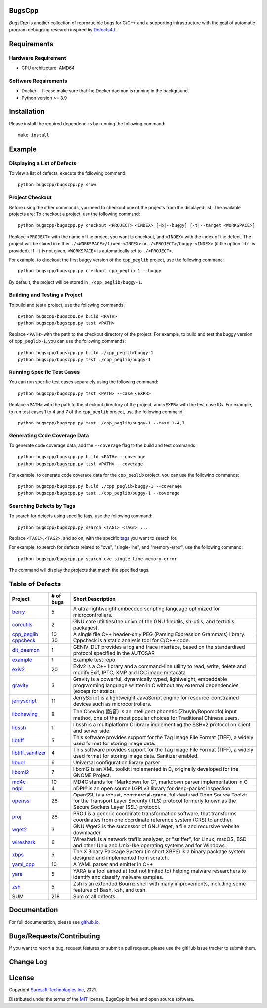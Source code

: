 BugsCpp
===========
.. begin abstract

|gitHub-actions-badge| |taxonomy-badge| |docs| |tests-badge| |coverage-badge|

`BugsCpp` is another collection of reproducible bugs for C/C++ and a supporting infrastructure with the goal of automatic program debugging research
inspired by `Defects4J`_.

.. _`Defects4J`: https://github.com/rjust/defects4j
.. |github-actions-badge| image:: https://github.com/Suresoft-GLaDOS/bugscpp/actions/workflows/build.yml/badge.svg
   :alt: Build

.. |taxonomy-badge| image:: https://github.com/Suresoft-GLaDOS/bugscpp/actions/workflows/taxonomy.yml/badge.svg
   :alt: Taxonomy

.. |docs| image:: https://github.com/Suresoft-GLaDOS/bugscpp/actions/workflows/deploy-gh-pages.yml/badge.svg
   :alt: Docs

.. |tests-badge| image:: https://suresoft-glados.github.io/bugscpp/reports/junit/tests-badge.svg?dummy=8484744
   :target: https://suresoft-glados.github.io/bugscpp/reports/junit/report.html
   :alt: Tests

.. |coverage-badge| image:: https://suresoft-glados.github.io/bugscpp/reports/coverage/coverage-badge.svg?dummy=8484744
   :target: https://suresoft-glados.github.io/bugscpp/reports/coverage/index.html
   :alt: Coverage Status

.. end abstract

Requirements
============
.. begin requirements

Hardware Requirement
--------------------
- CPU architecture: AMD64

Software Requirements
---------------------
- Docker:
  - Please make sure that the Docker daemon is running in the background.
- Python version >= 3.9

.. end requirements

Installation
============
.. begin installation

Please install the required dependencies by running the following command:

::

    make install

.. end installation

Example
=======
.. begin example

Displaying a List of Defects
------------------------------------
To view a list of defects, execute the following command:

::

    python bugscpp/bugscpp.py show

Project Checkout
----------------
Before using the other commands, you need to checkout one of the projects from the displayed list. The available projects are:
To checkout a project, use the following command:

::

    python bugscpp/bugscpp.py checkout <PROJECT> <INDEX> [-b|--buggy] [-t|--target <WORKSPACE>]

Replace ``<PROJECT>`` with the name of the project you want to checkout, and ``<INDEX>`` with the index of the defect.
The project will be stored in either ``./<WORKSPACE>/fixed-<INDEX>`` or ``./<PROJECT>/buggy-<INDEX>`` (if the option``-b`` is provided).
If ``-t`` is not given, ``<WORKSPACE>`` is automatically set to ``./<PROJECT>``.

For example, to checkout the first buggy version of the ``cpp_peglib`` project, use the following command:

::

    python bugscpp/bugscpp.py checkout cpp_peglib 1 --buggy

By default, the project will be stored in ``./cpp_peglib/buggy-1``.

Building and Testing a Project
------------------------------
To build and test a project, use the following commands:

::

    python bugscpp/bugscpp.py build <PATH>
    python bugscpp/bugscpp.py test <PATH>

Replace ``<PATH>`` with the path to the checkout directory of the project. For example, to build and test the  buggy version of ``cpp_peglib-1``, you can use the following commands:

::

    python bugscpp/bugscpp.py build ./cpp_peglib/buggy-1
    python bugscpp/bugscpp.py test ./cpp_peglib/buggy-1

Running Specific Test Cases
---------------------------
You can run specific test cases separately using the following command:

::

    python bugscpp/bugscpp.py test <PATH> --case <EXPR>

Replace ``<PATH>`` with the path to the checkout directory of the project, and ``<EXPR>`` with the test case IDs. For example, to run test cases 1 to 4 and 7 of the ``cpp_peglib`` project, use the following command:

::

    python bugscpp/bugscpp.py test ./cpp_peglib/buggy-1 --case 1-4,7

Generating Code Coverage Data
-----------------------------
To generate code coverage data, add the ``--coverage`` flag to the build and test commands:

::

    python bugscpp/bugscpp.py build <PATH> --coverage
    python bugscpp/bugscpp.py test <PATH> --coverage

For example, to generate code coverage data for the ``cpp_peglib`` project, you can use the following commands:

::

    python bugscpp/bugscpp.py build ./cpp_peglib/buggy-1 --coverage
    python bugscpp/bugscpp.py test ./cpp_peglib/buggy-1 --coverage

Searching Defects by Tags
-------------------------
To search for defects using specific tags, use the following command:

::

    python bugscpp/bugscpp.py search <TAG1> <TAG2> ...

Replace ``<TAG1>``, ``<TAG2>``, and so on, with the specific `tags`_ you want to search for.

.. _`tags`: https://github.com/Suresoft-GLaDOS/bugscpp/wiki/tags_bugscpp

For example, to search for defects related to "cve", "single-line", and "memory-error", use the following command:

::

    python bugscpp/bugscpp.py search cve single-line memory-error

The command will display the projects that match the specified tags.

.. end example

Table of Defects
================
.. list-table::
   :header-rows: 1

   * - Project
     - # of bugs
     - Short Description
   * - `berry <https://github.com/berry-lang/berry/>`_
     - 5
     - A ultra-lightweight embedded scripting language optimized for microcontrollers.
   * - `coreutils <https://github.com/coreutils/coreutils/>`_
     - 2
     - GNU core utilities(the union of the GNU fileutils, sh-utils, and textutils packages).
   * - `cpp_peglib <https://github.com/yhirose/cpp-peglib.git/>`_
     - 10
     - A single file C++ header-only PEG (Parsing Expression Grammars) library.
   * - `cppcheck <https://github.com/danmar/cppcheck.git/>`_
     - 30
     - Cppcheck is a static analysis tool for C/C++ code.
   * - `dlt_daemon <https://github.com/COVESA/dlt-daemon.git/>`_
     - 1
     - GENIVI DLT provides a log and trace interface, based on the standardised protocol specified in the AUTOSAR
   * - `example <https://github.com/HansolChoe/Defects4cpp-test-repo.git/>`_
     - 1
     - Example test repo
   * - `exiv2 <https://github.com/Exiv2/exiv2.git/>`_
     - 20
     - Exiv2 is a C++ library and a command-line utility to read, write, delete and modify Exif, IPTC, XMP and ICC image metadata
   * - `gravity <https://github.com/marcobambini/gravity/>`_
     - 3
     - Gravity is a powerful, dynamically typed, lightweight, embeddable programming language written in C without any external dependencies (except for stdlib).
   * - `jerryscript <https://github.com/jerryscript-project/jerryscript.git/>`_
     - 11
     - JerryScript is a lightweight JavaScript engine for resource-constrained devices such as microcontrollers.
   * - `libchewing <https://github.com/chewing/libchewing/>`_
     - 8
     - The Chewing (酷音) is an intelligent phonetic (Zhuyin/Bopomofo) input method, one of the most popular choices for Traditional Chinese users.
   * - `libssh <https://git.libssh.org/projects/libssh.git/>`_
     - 1
     - libssh is a multiplatform C library implementing the SSHv2 protocol on client and server side.
   * - `libtiff <https://github.com/vadz/libtiff.git/>`_
     - 5
     - This software provides support for the Tag Image File Format (TIFF), a widely used format for storing image data.
   * - `libtiff_sanitizer <https://github.com/vadz/libtiff.git/>`_
     - 4
     - This software provides support for the Tag Image File Format (TIFF), a widely used format for storing image data. Sanitizer enabled.
   * - `libucl <https://github.com/vstakhov/libucl/>`_
     - 6
     - Universal configuration library parser
   * - `libxml2 <https://gitlab.gnome.org/GNOME/libxml2.git/>`_
     - 7
     - libxml2 is an XML toolkit implemented in C, originally developed for the GNOME Project.
   * - `md4c <https://github.com/mity/md4c.git/>`_
     - 10
     - MD4C stands for "Markdown for C", markdown parser implementation in C
   * - `ndpi <https://github.com/ntop/nDPI.git/>`_
     - 4
     - nDPI® is an open source LGPLv3 library for deep-packet inspection.
   * - `openssl <https://github.com/openssl/openssl/>`_
     - 28
     - OpenSSL is a robust, commercial-grade, full-featured Open Source Toolkit for the Transport Layer Security (TLS) protocol formerly known as the Secure Sockets Layer (SSL) protocol.
   * - `proj <https://github.com/OSGeo/PROJ.git/>`_
     - 28
     - PROJ is a generic coordinate transformation software, that transforms coordinates from one coordinate reference system (CRS) to another.
   * - `wget2 <https://gitlab.com/gnuwget/wget2.git/>`_
     - 3
     - GNU Wget2 is the successor of GNU Wget, a file and recursive website downloader.
   * - `wireshark <https://gitlab.com/wireshark/wireshark.git/>`_
     - 6
     - Wireshark is a network traffic analyzer, or "sniffer", for Linux, macOS, BSD and other Unix and Unix-like operating systems and for Windows.
   * - `xbps <https://github.com/void-linux/xbps/>`_
     - 5
     - The X Binary Package System (in short XBPS) is a binary package system designed and implemented from scratch.
   * - `yaml_cpp <https://github.com/jbeder/yaml-cpp.git/>`_
     - 10
     - A YAML parser and emitter in C++
   * - `yara <https://github.com/VirusTotal/yara/>`_
     - 5
     - YARA is a tool aimed at (but not limited to) helping malware researchers to identify and classify malware samples.
   * - `zsh <https://github.com/zsh-users/zsh/>`_
     - 5
     - Zsh is an extended Bourne shell with many improvements, including some features of Bash, ksh, and tcsh.
   * - SUM
     - 218
     - Sum of all defects


Documentation
=============

For full documentation, please see `github.io`_.

.. _`github.io`: https://suresoft-glados.github.io/bugscpp/

Bugs/Requests/Contributing
==========================
.. begin contribute

If you want to report a bug, request features or submit a pull request,
please use the gitHub issue tracker to submit them.

.. end contribute

Change Log
==========
.. begin changelog

.. end changelog

License
=======
.. begin license

Copyright `Suresoft Technologies Inc`_, 2021.

Distributed under the terms of the `MIT`_ license, BugsCpp is free and open source software.

.. _`MIT`: https://github.com/Suresoft-GLaDOS/bugscpp/blob/main/LICENSE
.. _`Suresoft Technologies Inc`: http://www.suresofttech.com/en/main/index.php

.. end license
